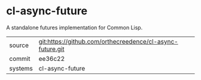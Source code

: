 * cl-async-future

A standalone futures implementation for Common Lisp.

|---------+-----------------------------------------------------------|
| source  | git:https://github.com/orthecreedence/cl-async-future.git |
| commit  | ee36c22                                                   |
| systems | cl-async-future                                           |
|---------+-----------------------------------------------------------|

